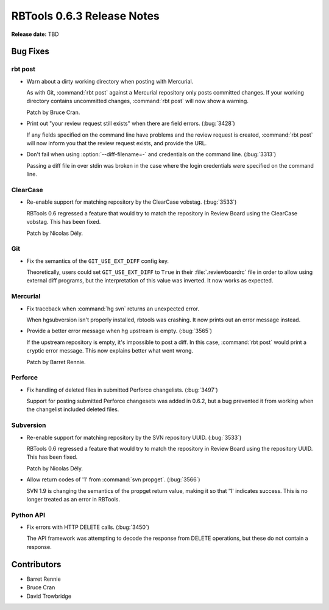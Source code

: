 ===========================
RBTools 0.6.3 Release Notes
===========================

**Release date:** TBD


Bug Fixes
=========

rbt post
--------

* Warn about a dirty working directory when posting with Mercurial.

  As with Git, :command:`rbt post` against a Mercurial repository only posts
  committed changes. If your working directory contains uncommitted changes,
  :command:`rbt post` will now show a warning.

  Patch by Bruce Cran.

* Print out "your review request still exists" when there are field errors.
  (:bug:`3428`)

  If any fields specified on the command line have problems and the review
  request is created, :command:`rbt post` will now inform you that the review
  request exists, and provide the URL.

* Don't fail when using :option:`--diff-filename=-` and credentials on the
  command line. (:bug:`3313`)

  Passing a diff file in over stdin was broken in the case where the login
  credentials were specified on the command line.


ClearCase
---------

* Re-enable support for matching repository by the ClearCase vobstag.
  (:bug:`3533`)

  RBTools 0.6 regressed a feature that would try to match the repository in
  Review Board using the ClearCase vobstag. This has been fixed.

  Patch by Nicolas Dély.


Git
---

* Fix the semantics of the ``GIT_USE_EXT_DIFF`` config key.

  Theoretically, users could set ``GIT_USE_EXT_DIFF`` to ``True`` in their
  :file:`.reviewboardrc` file in order to allow using external diff programs,
  but the interpretation of this value was inverted. It now works as expected.


Mercurial
---------

* Fix traceback when :command:`hg svn` returns an unexpected error.

  When hgsubversion isn't properly installed, rbtools was crashing. It now
  prints out an error message instead.

* Provide a better error message when hg upstream is empty. (:bug:`3565`)

  If the upstream repository is empty, it's impossible to post a diff. In this
  case, :command:`rbt post` would print a cryptic error message. This now
  explains better what went wrong.

  Patch by Barret Rennie.


Perforce
--------

* Fix handling of deleted files in submitted Perforce changelists.
  (:bug:`3497`)

  Support for posting submitted Perforce changesets was added in 0.6.2, but a
  bug prevented it from working when the changelist included deleted files.


Subversion
----------

* Re-enable support for matching repository by the SVN repository UUID.
  (:bug:`3533`)

  RBTools 0.6 regressed a feature that would try to match the repository in
  Review Board using the repository UUID. This has been fixed.

  Patch by Nicolas Dély.

* Allow return codes of '1' from :command:`svn propget`. (:bug:`3566`)

  SVN 1.9 is changing the semantics of the propget return value, making it so
  that '1' indicates success. This is no longer treated as an error in RBTools.


Python API
----------

* Fix errors with HTTP DELETE calls. (:bug:`3450`)

  The API framework was attempting to decode the response from DELETE
  operations, but these do not contain a response.


Contributors
============

* Barret Rennie
* Bruce Cran
* David Trowbridge
